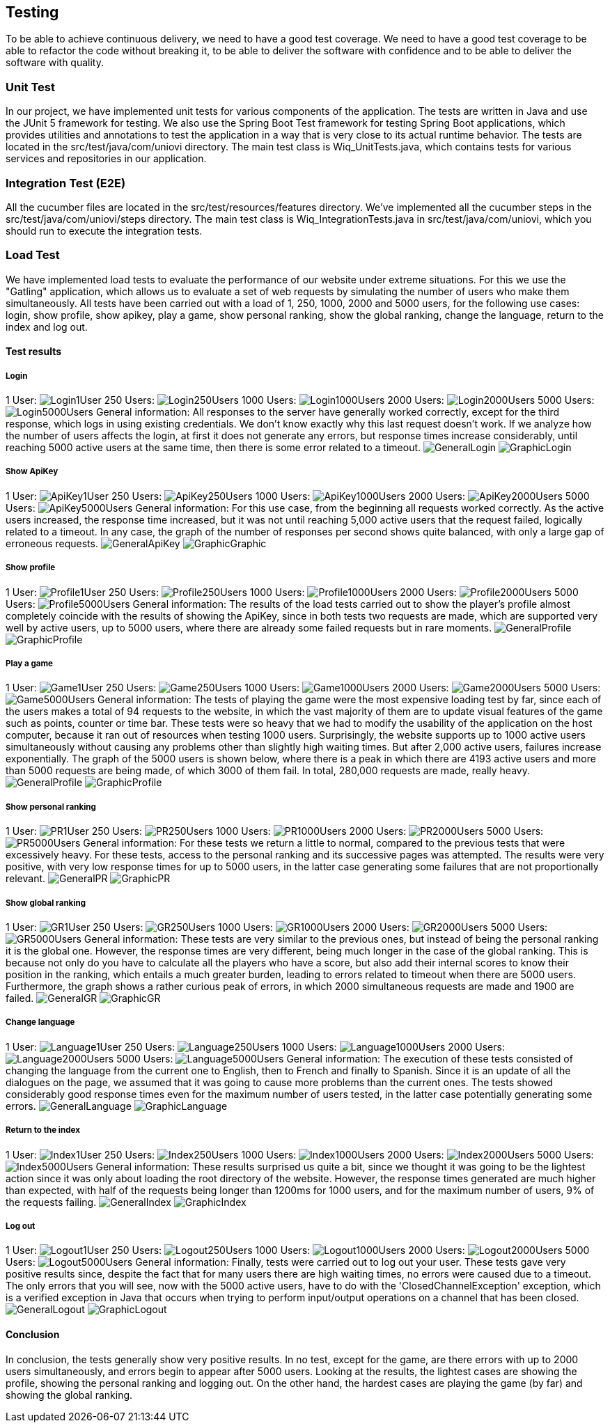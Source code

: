 ifndef::imagesdir[:imagesdir: ../images]

[[section-testing]]
== Testing
To be able to achieve continuous delivery, we need to have a good test coverage. We need to have a good test coverage to be able to refactor the code without breaking it, to be able to deliver the software with confidence and to be able to deliver the software with quality.

=== Unit Test
In our project, we have implemented unit tests for various components of the application. The tests are written in Java and use the JUnit 5 framework for testing. We also use the Spring Boot Test framework for testing Spring Boot applications, which provides utilities and annotations to test the application in a way that is very close to its actual runtime behavior.  The tests are located in the src/test/java/com/uniovi directory. The main test class is Wiq_UnitTests.java, which contains tests for various services and repositories in our application.

=== Integration Test (E2E)
All the cucumber files are located in the src/test/resources/features directory. We've implemented all the cucumber steps in the src/test/java/com/uniovi/steps directory. The main test class is Wiq_IntegrationTests.java in src/test/java/com/uniovi, which you should run to execute the integration tests.

=== Load Test
We have implemented load tests to evaluate the performance of our website under extreme situations. For this we use the "Gatling" application, which allows us to evaluate a set of web requests by simulating the number of users who make them simultaneously.
All tests have been carried out with a load of 1, 250, 1000, 2000 and 5000 users, for the following use cases: login, show profile, show apikey, play a game, show personal ranking, show the global ranking, change the language, return to the index and log out.

==== Test results

===== Login
1 User:
image:Login/1UserLogin.png[Login1User]
250 Users:
image:Login/250UsersLogin.png[Login250Users]
1000 Users:
image:Login/1000UsersLogin.png[Login1000Users]
2000 Users:
image:Login/2000UsersLogin.png[Login2000Users]
5000 Users:
image:Login/5000UsersLogin.png[Login5000Users]
General information: All responses to the server have generally worked correctly, except for the third response, which logs in using existing credentials. We don't know exactly why this last request doesn't work. If we analyze how the number of users affects the login, at first it does not generate any errors, but response times increase considerably, until reaching 5000 active users at the same time, then there is some error related to a timeout.
image:Login/GeneralLogin.png[GeneralLogin]
image:Login/GraphicLogin.png[GraphicLogin]

===== Show ApiKey
1 User:
image:ShowApiKey/1UserApiKey.png[ApiKey1User]
250 Users:
image:ShowApiKey/250UsersApiKey.png[ApiKey250Users]
1000 Users:
image:ShowApiKey/1000UsersApiKey.png[ApiKey1000Users]
2000 Users:
image:ShowApiKey/2000UsersApiKey.png[ApiKey2000Users]
5000 Users:
image:ShowApiKey/5000UsersApiKey.png[ApiKey5000Users]
General information: For this use case, from the beginning all requests worked correctly. As the active users increased, the response time increased, but it was not until reaching 5,000 active users that the request failed, logically related to a timeout. In any case, the graph of the number of responses per second shows quite balanced, with only a large gap of erroneous requests.
image:ShowApiKey/GeneralApiKey.png[GeneralApiKey]
image:ShowApiKey/GraphicApiKey.png[GraphicGraphic]

===== Show profile
1 User:
image:ShowProfile/1UserProfile.png[Profile1User]
250 Users:
image:ShowProfile/250UsersProfile.png[Profile250Users]
1000 Users:
image:ShowProfile/1000UsersProfile.png[Profile1000Users]
2000 Users:
image:ShowProfile/2000UsersProfile.png[Profile2000Users]
5000 Users:
image:ShowProfile/5000UsersProfile.png[Profile5000Users]
General information: The results of the load tests carried out to show the player's profile almost completely coincide with the results of showing the ApiKey, since in both tests two requests are made, which are supported very well by active users, up to 5000 users, where there are already some failed requests but in rare moments.
image:ShowProfile/GeneralProfile.png[GeneralProfile]
image:ShowProfile/GraphicProfile.png[GraphicProfile]

===== Play a game
1 User:
image:PlayGame/1UserGame.png[Game1User]
250 Users:
image:PlayGame/250UsersGame.png[Game250Users]
1000 Users:
image:PlayGame/1000UsersGame.png[Game1000Users]
2000 Users:
image:PlayGame/2000UsersGame.png[Game2000Users]
5000 Users:
image:PlayGame/5000UsersGame.png[Game5000Users]
General information: The tests of playing the game were the most expensive loading test by far, since each of the users makes a total of 94 requests to the website, in which the vast majority of them are to update visual features of the game such as points, counter or time bar. These tests were so heavy that we had to modify the usability of the application on the host computer, because it ran out of resources when testing 1000 users. Surprisingly, the website supports up to 1000 active users simultaneously without causing any problems other than slightly high waiting times. But after 2,000 active users, failures increase exponentially. The graph of the 5000 users is shown below, where there is a peak in which there are 4193 active users and more than 5000 requests are being made, of which 3000 of them fail. In total, 280,000 requests are made, really heavy.
image:PlayGame/GeneralGame.png[GeneralProfile]
image:PlayGame/GraphicGame.png[GraphicProfile]

===== Show personal ranking
1 User:
image:PersonalRanking/1UserPR.png[PR1User]
250 Users:
image:PersonalRanking/250UsersPR.png[PR250Users]
1000 Users:
image:PersonalRanking/1000UsersPR.png[PR1000Users]
2000 Users:
image:PersonalRanking/2000UsersPR.png[PR2000Users]
5000 Users:
image:PersonalRanking/5000UsersPR.png[PR5000Users]
General information: For these tests we return a little to normal, compared to the previous tests that were excessively heavy. For these tests, access to the personal ranking and its successive pages was attempted. The results were very positive, with very low response times for up to 5000 users, in the latter case generating some failures that are not proportionally relevant.
image:PersonalRanking/GeneralPR.png[GeneralPR]
image:PersonalRanking/GraphicPR.png[GraphicPR]

===== Show global ranking
1 User:
image:GlobalRanking/1UserGR.png[GR1User]
250 Users:
image:GlobalRanking/250UsersGR.png[GR250Users]
1000 Users:
image:GlobalRanking/1000UsersGR.png[GR1000Users]
2000 Users:
image:GlobalRanking/2000UsersGR.png[GR2000Users]
5000 Users:
image:GlobalRanking/5000UsersGR.png[GR5000Users]
General information: These tests are very similar to the previous ones, but instead of being the personal ranking it is the global one. However, the response times are very different, being much longer in the case of the global ranking. This is because not only do you have to calculate all the players who have a score, but also add their internal scores to know their position in the ranking, which entails a much greater burden, leading to errors related to timeout when there are 5000 users. Furthermore, the graph shows a rather curious peak of errors, in which 2000 simultaneous requests are made and 1900 are failed.
image:GlobalRanking/GeneralGR.png[GeneralGR]
image:GlobalRanking/GraphicGR.png[GraphicGR]

===== Change language
1 User:
image:ChangeLanguage/1UserLanguage.png[Language1User]
250 Users:
image:ChangeLanguage/250UsersLanguage.png[Language250Users]
1000 Users:
image:ChangeLanguage/1000UsersLanguage.png[Language1000Users]
2000 Users:
image:ChangeLanguage/2000UsersLanguage.png[Language2000Users]
5000 Users:
image:ChangeLanguage/5000UsersLanguage.png[Language5000Users]
General information: The execution of these tests consisted of changing the language from the current one to English, then to French and finally to Spanish. Since it is an update of all the dialogues on the page, we assumed that it was going to cause more problems than the current ones. The tests showed considerably good response times even for the maximum number of users tested, in the latter case potentially generating some errors.
image:ChangeLanguage/GeneralLanguage.png[GeneralLanguage]
image:ChangeLanguage/GraphicLanguage.png[GraphicLanguage]

===== Return to the index
1 User:
image:Index/1UserIndex.png[Index1User]
250 Users:
image:Index/250UsersIndex.png[Index250Users]
1000 Users:
image:Index/1000UsersIndex.png[Index1000Users]
2000 Users:
image:Index/2000UsersIndex.png[Index2000Users]
5000 Users:
image:Index/5000UsersIndex.png[Index5000Users]
General information: These results surprised us quite a bit, since we thought it was going to be the lightest action since it was only about loading the root directory of the website. However, the response times generated are much higher than expected, with half of the requests being longer than 1200ms for 1000 users, and for the maximum number of users, 9% of the requests failing.
image:Index/GeneralIndex.png[GeneralIndex]
image:Index/GraphicIndex.png[GraphicIndex]

===== Log out
1 User:
image:LogOut/1UserLogout.png[Logout1User]
250 Users:
image:LogOut/250UsersLogout.png[Logout250Users]
1000 Users:
image:LogOut/1000UsersLogout.png[Logout1000Users]
2000 Users:
image:LogOut/2000UsersLogout.png[Logout2000Users]
5000 Users:
image:LogOut/5000UsersLogout.png[Logout5000Users]
General information: Finally, tests were carried out to log out your user. These tests gave very positive results since, despite the fact that for many users there are high waiting times, no errors were caused due to a timeout. The only errors that you will see, now with the 5000 active users, have to do with the 'ClosedChannelException' exception, which is a verified exception in Java that occurs when trying to perform input/output operations on a channel that has been closed.
image:LogOut/GeneralLogout.png[GeneralLogout]
image:LogOut/GraphicLogout.png[GraphicLogout]

==== Conclusion
In conclusion, the tests generally show very positive results. In no test, except for the game, are there errors with up to 2000 users simultaneously, and errors begin to appear after 5000 users. Looking at the results, the lightest cases are showing the profile, showing the personal ranking and logging out. On the other hand, the hardest cases are playing the game (by far) and showing the global ranking.